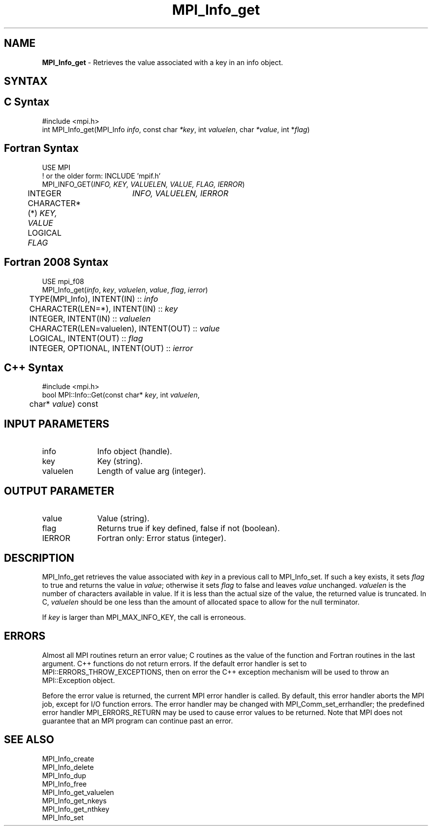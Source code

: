 .\" -*- nroff -*-
.\" Copyright 2013 Los Alamos National Security, LLC. All rights reserved.
.\" Copyright 2010 Cisco Systems, Inc.  All rights reserved.
.\" Copyright 2006-2008 Sun Microsystems, Inc.
.\" Copyright (c) 1996 Thinking Machines Corporation
.\" $COPYRIGHT$
.TH MPI_Info_get 3 "May 26, 2022" "4.1.4" "Open MPI"
.SH NAME
\fBMPI_Info_get\fP \- Retrieves the value associated with a key in an info object.

.SH SYNTAX
.ft R
.SH C Syntax
.nf
#include <mpi.h>
int MPI_Info_get(MPI_Info \fIinfo\fP, const char \fI*key\fP, int \fIvaluelen\fP, char \fI*value\fP, int *\fIflag\fP)

.fi
.SH Fortran Syntax
.nf
USE MPI
! or the older form: INCLUDE 'mpif.h'
MPI_INFO_GET(\fIINFO, KEY, VALUELEN, VALUE, FLAG, IERROR\fP)
	INTEGER	\fIINFO, VALUELEN, IERROR\fP
	CHARACTER*(*) \fIKEY, VALUE\fP
	LOGICAL \fIFLAG\fP

.fi
.SH Fortran 2008 Syntax
.nf
USE mpi_f08
MPI_Info_get(\fIinfo\fP, \fIkey\fP, \fIvaluelen\fP, \fIvalue\fP, \fIflag\fP, \fIierror\fP)
	TYPE(MPI_Info), INTENT(IN) :: \fIinfo\fP
	CHARACTER(LEN=*), INTENT(IN) :: \fIkey\fP
	INTEGER, INTENT(IN) :: \fIvaluelen\fP
	CHARACTER(LEN=valuelen), INTENT(OUT) :: \fIvalue\fP
	LOGICAL, INTENT(OUT) :: \fIflag\fP
	INTEGER, OPTIONAL, INTENT(OUT) :: \fIierror\fP

.fi
.SH C++ Syntax
.nf
#include <mpi.h>
bool MPI::Info::Get(const char* \fIkey\fP, int \fIvaluelen\fP,
	char* \fIvalue\fP) const

.fi
.SH INPUT PARAMETERS
.ft R
.TP 1i
info
Info object (handle).
.ft R
.TP 1i
key
Key (string).
.ft R
.TP 1i
valuelen
Length of value arg (integer).

.SH OUTPUT PARAMETER
.ft R
.TP 1i
value
Value (string).
.ft R
.TP 1i
flag
Returns true if key defined, false if not (boolean).
.ft R
.TP 1i
IERROR
Fortran only: Error status (integer).

.SH DESCRIPTION
.ft R
MPI_Info_get retrieves the value associated with \fIkey\fP in a previous call to MPI_Info_set. If such a key exists, it sets \fIflag\fP to true and returns the value in \fIvalue\fP; otherwise it sets \fIflag\fP to false and leaves \fIvalue\fP unchanged. \fIvaluelen\fP is the number of characters available in value. If it is less than the actual size of the value, the returned value is truncated. In C, \fIvaluelen\fP should be one less than the amount of allocated space to allow for the null terminator.
.sp
If \fIkey\fP is larger than MPI_MAX_INFO_KEY, the call is erroneous.

.SH ERRORS
Almost all MPI routines return an error value; C routines as the value of the function and Fortran routines in the last argument. C++ functions do not return errors. If the default error handler is set to MPI::ERRORS_THROW_EXCEPTIONS, then on error the C++ exception mechanism will be used to throw an MPI::Exception object.
.sp
Before the error value is returned, the current MPI error handler is
called. By default, this error handler aborts the MPI job, except for I/O function errors. The error handler may be changed with MPI_Comm_set_errhandler; the predefined error handler MPI_ERRORS_RETURN may be used to cause error values to be returned. Note that MPI does not guarantee that an MPI program can continue past an error.

.SH SEE ALSO
.ft r
MPI_Info_create
.br
MPI_Info_delete
.br
MPI_Info_dup
.br
MPI_Info_free
.br
MPI_Info_get_valuelen
.br
MPI_Info_get_nkeys
.br
MPI_Info_get_nthkey
.br
MPI_Info_set
.br

